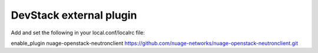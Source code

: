 ========================
DevStack external plugin
========================

Add and set the following in your local.conf/localrc file:


enable_plugin nuage-openstack-neutronclient https://github.com/nuage-networks/nuage-openstack-neutronclient.git

